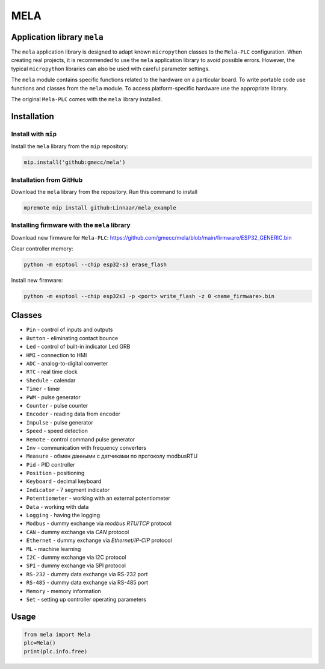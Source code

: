 MELA
====

Application library ``mela``
------------------------------

The ``mela`` application library is designed to adapt known
``micropython`` classes to the ``Mela-PLC`` configuration. When creating real projects,
it is recommended to use the ``mela`` application
library to avoid possible errors. However, the typical ``micropython`` libraries can also
be used with careful parameter settings.

The ``mela`` module contains specific functions related to the hardware on a particular board.
To write portable code use functions and classes from the ``mela`` module.
To access platform-specific hardware use the appropriate library.

The original ``Mela-PLC`` comes with the ``mela`` library installed.


Installation
------------


Install with ``mip``
^^^^^^^^^^^^^^^^^^^^

Install the ``mela`` library from the ``mip`` repository:

.. code-block:: python

    mip.install('github:gmecc/mela')



Installation from GitHub
^^^^^^^^^^^^^^^^^^^^^^^^

Download the ``mela`` library from the repository. Run this command to install

.. code-block:: python

    mpremote mip install github:Linnaar/mela_example


Installing firmware with the ``mela`` library
^^^^^^^^^^^^^^^^^^^^^^^^^^^^^^^^^^^^^^^^^^^^^

Download new firmware for ``Mela-PLC``:
https://github.com/gmecc/mela/blob/main/firmware/ESP32_GENERIC.bin

Clear controller memory:

.. code-block:: python

    python -m esptool --chip esp32-s3 erase_flash


Install new firmware:

.. code-block:: python

    python -m esptool --chip esp32s3 -p <port> write_flash -z 0 <name_firmware>.bin


Classes
-------

* ``Pin`` - control of inputs and outputs
* ``Button`` - eliminating contact bounce
* ``Led`` - control of built-in indicator Led GRB
* ``HMI`` - connection to HMI
* ``ADC`` - analog-to-digital converter
* ``RTC`` - real time clock
* ``Shedule`` - calendar
* ``Timer`` - timer
* ``PWM`` - pulse generator
* ``Counter`` - pulse counter
* ``Encoder`` - reading data from encoder
* ``Impulse`` - pulse generator
* ``Speed`` - speed detection
* ``Remote`` - control command pulse generator
* ``Inv`` - communication with frequency converters
* ``Measure`` - обмен данными с датчиками по протоколу modbusRTU
* ``Pid`` - PID controller
* ``Position`` - positioning
* ``Keyboard`` - decimal keyboard
* ``Indicator`` - 7 segment indicator
* ``Potentiometer`` - working with an external potentiometer
* ``Data`` - working with data
* ``Logging`` - having the logging
* ``Modbus`` - dummy exchange via `modbus RTU/TCP` protocol
* ``CAN`` - dummy exchange via `CAN` protocol
* ``Ethernet`` - dummy exchange via `Ethernet/IP-CIP` protocol 
* ``ML`` - machine learning
* ``I2C`` - dummy exchange via I2C protocol
* ``SPI`` - dummy exchange via SPI protocol
* ``RS-232`` - dummy data exchange via RS-232 port
* ``RS-485`` - dummy data exchange via RS-485 port
* ``Memory`` - memory information
* ``Set`` - setting up controller operating parameters


Usage
-----

.. code-block:: python

    from mela import Mela
    plc=Mela()
    print(plc.info.free)


